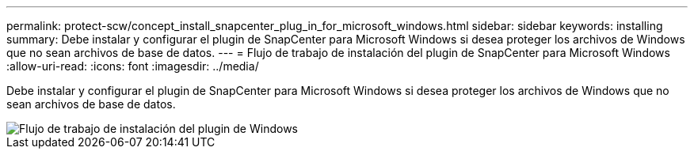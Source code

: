 ---
permalink: protect-scw/concept_install_snapcenter_plug_in_for_microsoft_windows.html 
sidebar: sidebar 
keywords: installing 
summary: Debe instalar y configurar el plugin de SnapCenter para Microsoft Windows si desea proteger los archivos de Windows que no sean archivos de base de datos. 
---
= Flujo de trabajo de instalación del plugin de SnapCenter para Microsoft Windows
:allow-uri-read: 
:icons: font
:imagesdir: ../media/


[role="lead"]
Debe instalar y configurar el plugin de SnapCenter para Microsoft Windows si desea proteger los archivos de Windows que no sean archivos de base de datos.

image::../media/scw_workflow_for_installing.gif[Flujo de trabajo de instalación del plugin de Windows]
